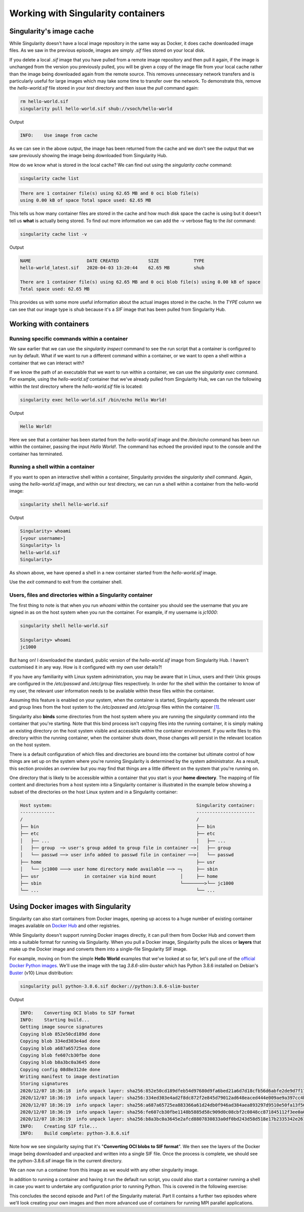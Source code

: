 .. _work_contain:

Working with Singularity containers
===================================

Singularity's image cache
-------------------------

While Singularity doesn't have a local image repository in the same
way as Docker, it does cache downloaded image files. As we saw in the
previous episode, images are simply `.sif` files stored on your local
disk.

If you delete a local `.sif` image that you have pulled from a remote
image repository and then pull it again, if the image is unchanged
from the version you previously pulled, you will be given a copy of
the image file from your local cache rather than the image being
downloaded again from the remote source. This removes unnecessary
network transfers and is particularly useful for large images which
may take some time to transfer over the network.  To demonstrate this,
remove the `hello-world.sif` file stored in your `test` directory and
then issue the `pull` command again:

.. code-block:: bash

   rm hello-world.sif
   singularity pull hello-world.sif shub://vsoch/hello-world

Output

.. code-block:: bash

   INFO:    Use image from cache

As we can see in the above output, the image has been returned from
the cache and we don't see the output that we saw previously showing
the image being downloaded from Singularity Hub.

How do we know what is stored in the local cache? We can find out
using the `singularity cache` command:

.. code-block:: bash

   singularity cache list

.. code-block:: bash

   There are 1 container file(s) using 62.65 MB and 0 oci blob file(s)
   using 0.00 kB of space Total space used: 62.65 MB

This tells us how many container files are stored in the cache and how
much disk space the cache is using but it doesn't tell us **what** is
actually being stored. To find out more information we can add the
`-v` verbose flag to the `list` command:

.. code-block:: bash

   singularity cache list -v

Output

.. code-block:: bash

   NAME                     DATE CREATED           SIZE             TYPE
   hello-world_latest.sif   2020-04-03 13:20:44    62.65 MB         shub

   There are 1 container file(s) using 62.65 MB and 0 oci blob file(s) using 0.00 kB of space
   Total space used: 62.65 MB

This provides us with some more useful information about the actual
images stored in the cache.  In the `TYPE` column we can see that our
image type is `shub` because it's a `SIF` image that has been pulled
from Singularity Hub.

.. callout:: Cleaning the Singularity image cache

   We can remove images from the cache using the `singularity cache
   clean` command.  Running the command without any options will
   display a warning and ask you to confirm that you want to remove
   everything from your cache. You can also remove specific images or
   all images of a particular type. Look at the output of `singularity
   cache clean --help` for more information.

.. exercise:: Basic exercise: Clearing specific image types from the cache

   What command would you use to remove only images of type
   **shub** from your local Singularity image cache?  How could you
   test this safely to ensure your command is going to do the right
   thing?

   .. tip:: You can see exactly what would be deleted by using the ``--dry-run`` option or ``-n``.

   .. solution::

      .. code-block:: bash

	singularity cache clean --type=shub
	singularity cache clean -n --type=shub

      .. code-block:: bash

	 Removing /<cache_dir>/.singularity/cache/shub


Working with containers
-----------------------

Running specific commands within a container
++++++++++++++++++++++++++++++++++++++++++++

We saw earlier that we can use the `singularity inspect` command to
see the run script that a container is configured to run by
default. What if we want to run a different command within a
container, or we want to open a shell within a container that we can
interact with?

If we know the path of an executable that we want to run within a
container, we can use the `singularity exec` command. For example,
using the `hello-world.sif` container that we've already pulled from
Singularity Hub, we can run the following within the `test` directory
where the `hello-world.sif` file is located:

.. code-block:: bash

   singularity exec hello-world.sif /bin/echo Hello World!

Output

.. code-block:: bash

   Hello World!

Here we see that a container has been started from the
`hello-world.sif` image and the `/bin/echo` command has been run
within the container, passing the input `Hello World!`.  The command
has echoed the provided input to the console and the container has
terminated.

.. exercise:: Basic exercise: Running a different command within the
              "hello-world" container

   Can you run a container based on the `hello-world.sif` image that
   **prints the current date and time**?

   .. solution::

      .. code-block:: bash

	 singularity exec hello-world.sif /bin/date

      Output

      .. code-block:: bash

	 Fri Jun 26 15:17:44 BST 2020

Running a shell within a container
++++++++++++++++++++++++++++++++++

If you want to open an interactive shell within a container,
Singularity provides the `singularity shell` command. Again, using the
`hello-world.sif` image, and within our `test` directory, we can run a
shell within a container from the hello-world image:

.. code-block:: bash

  singularity shell hello-world.sif

Output

.. code-block:: bash

   Singularity> whoami
   [<your username>]
   Singularity> ls
   hello-world.sif
   Singularity>

As shown above, we have opened a shell in a new container started from
the `hello-world.sif` image.

.. callout:: Running a shell inside a Singularity container

   Q: What do you notice about the output of the above commands
   entered within the Singularity container shell?

   Q: Does this differ from what you might see within a Docker container?

Use the `exit` command to exit from the container shell.

Users, files and directories within a Singularity container
+++++++++++++++++++++++++++++++++++++++++++++++++++++++++++

The first thing to note is that when you run `whoami` within the
container you should see the username that you are signed in as on the
host system when you run the container.  For example, if my username
is `jc1000`:

.. code-block:: bash

   singularity shell hello-world.sif

   Singularity> whoami
   jc1000


But hang on! I downloaded the standard, public version of the
`hello-world.sif` image from Singularity Hub. I haven't customised it
in any way. How is it configured with my own user details?!

If you have any familiarity with Linux system administration, you may
be aware that in Linux, users and their Unix groups are configured in
the `/etc/passwd` and `/etc/group` files respectively.  In order for
the shell within the container to know of my user, the relevant user
information needs to be available within these files within the
container.

Assuming this feature is enabled on your system, when the container is
started, Singularity appends the relevant user and group lines from
the host system to the `/etc/passwd` and `/etc/group` files within the
container `[1]
<https://www.intel.com/content/dam/www/public/us/en/documents/presentation/hpc-containers-singularity-advanced.pdf>`_.

Singularity also **binds** some directories from the host system where
you are running the `singularity` command into the container that
you're starting. Note that this bind process isn't copying files into
the running container, it is simply making an existing directory on
the host system visible and accessible within the container
environment. If you write files to this directory within the running
container, when the container shuts down, those changes will persist
in the relevant location on the host system.

There is a default configuration of which files and directories are
bound into the container but ultimate control of how things are set up
on the system where you're running Singularity is determined by the
system administrator.  As a result, this section provides an overview
but you may find that things are a little different on the system that
you're running on.

One directory that is likely to be accessible within a container that
you start is your **home directory**.  The mapping of file content and
directories from a host system into a Singularity container is
illustrated in the example below showing a subset of the directories
on the host Linux system and in a Singularity container:

.. code-block:: text

   Host system:                                                      Singularity container:
   -------------                                                     ----------------------
   /                                                                 /
   ├── bin                                                           ├── bin
   ├── etc                                                           ├── etc
   │   ├── ...                                                       │   ├── ...
   │   ├── group  ─> user's group added to group file in container ─>│   ├── group
   │   └── passwd ──> user info added to passwd file in container ──>│   └── passwd
   ├── home                                                          ├── usr
   │   └── jc1000 ───> user home directory made available ──> ─┐     ├── sbin
   ├── usr                 in container via bind mount         │     ├── home
   ├── sbin                                                    └────────>└── jc1000
   └── ...                                                           └── ...

.. exercise:: Questions and exercises: Files in Singularity containers

   **Q1:** What do you notice about the ownership of files in a
   container started from the hello-world image?  (e.g. take a look
   at the ownership of files in the root directory (`/`))

   **Exercise 1:** In this container, try editing (for example
   using the editor `vi` which should be avaiable in the container)
   the `/rawr.sh` file. What do you notice?

   If you're not familiar with `vi` there are many quick
   reference pages online showing  the main commands for using the editor,
   for example `this one <http://web.mit.edu/merolish/Public/vi-ref.pdf>`_

   **Exercise 2:** In your home directory within the container
   shell, try and create a simple text file. Is it possible to
   do this? If so, why? If not, why not?! If you can  successfully create
   a file, what happens to it when you exit the shell and the container
   shuts down?

   .. solution::

      **A1:** Use the `ls -l` command to see a detailed file
      listing including file ownership and permission details.  You may
      see that all the files are owned by you, alternatively, most files
      in the root (`/`) directory may be owned by the `root` user. If
      the files are owned by you, this looks good - you should be ready
      to edit something in the exercise that follows...otherwise, if the
      files are owned by root, maybe not...

      **Exercise 1:** Unfortunately, it's not so easy, depending on how
      you tried to edit `/rawr.sh` you probably saw an error similar to
      the following: `Can't open file for writing` or `Read-only file
      system`

      **Exercise 2:** Within your home directory, you **should** be able
      to successfully create a file. Since you're seeing your home
      directory on the host system which has been bound into the
      container, when you exit and the container shuts down, the file
      that you created within the container should still be present when
      you look at your home directory on the host system.

Using Docker images with Singularity
------------------------------------

Singularity can also start containers from Docker images, opening up
access to a huge number of existing container images available on
`Docker Hub <https://hub.docker.com/>`_ and other registries.

While Singularity doesn't support running Docker images directly, it
can pull them from Docker Hub and convert them into a suitable format
for running via Singularity. When you pull a Docker image, Singularity
pulls the slices or **layers** that make up the Docker image and
converts them into a single-file Singularity SIF image.

For example, moving on from the simple **Hello World** examples that
we've looked at so far, let's pull one of the `official Docker Python
images <https://hub.docker.com/_/python>`_. We'll use the image with
the tag `3.8.6-slim-buster` which has Python 3.8.6 installed on
Debian's `Buster <https://www.debian.org/releases/buster/>`_ (v10)
Linux distribution:

.. code-block:: bash

   singularity pull python-3.8.6.sif docker://python:3.8.6-slim-buster

Output

.. code-block:: text

   INFO:    Converting OCI blobs to SIF format
   INFO:    Starting build...
   Getting image source signatures
   Copying blob 852e50cd189d done
   Copying blob 334ed303e4ad done
   Copying blob a687a65725ea done
   Copying blob fe607cb30fbe done
   Copying blob b8a3bc0a3645 done
   Copying config 08d8e312de done
   Writing manifest to image destination
   Storing signatures
   2020/12/07 18:36:18  info unpack layer: sha256:852e50cd189dfeb54d97680d9fa6bed21a6d7d18cfb56d6abfe2de9d7f173795
   2020/12/07 18:36:19  info unpack layer: sha256:334ed303e4ad2f8dc872f2e845d79012ad648eaced444e009ae9a397cc4b4dbb
   2020/12/07 18:36:19  info unpack layer: sha256:a687a65725ea883366a61d24db0f946ad384aea893297d9510e50fa13f565539
   2020/12/07 18:36:19  info unpack layer: sha256:fe607cb30fbe1148b5885d58c909d0c08cbf2c0848cc871845112f3ee0a0f9ba
   2020/12/07 18:36:19  info unpack layer: sha256:b8a3bc0a3645e2afcd8807830833a0df0bd243d58d518e17b2335342e2614bd3
   INFO:    Creating SIF file...
   INFO:    Build complete: python-3.8.6.sif

Note how we see singularity saying that it's "**Converting OCI blobs
to SIF format**". We then see the layers of the Docker image being
downloaded and unpacked and written into a single SIF file. Once the
process is complete, we should see the python-3.8.6.sif image file in
the current directory.

We can now run a container from this image as we would with any other
singularity image.

.. exercise:: Running the Python 3.8.6 image that we just pulled from Docker Hub

   - **E1**: Try running the Python 3.8.6 image. What happens?
   - **E2**: Try running some simple Python statements...

   .. solution::

      Running the Python 3.8.6 image

      .. code-block:: bash

        singularity run python-3.8.6.sif

      This should put you straight into a Python interactive shell
      within the running container:

      .. code-block:: bash

        Python 3.8.6 (default, Nov 25 2020, 02:47:44)
	      [GCC 8.3.0] on linux
	      Type "help", "copyright", "credits" or "license" for more information.
	      >>>

      Now try running some simple Python statements:

      .. code-block:: bash

        >>> import math
	      >>> math.pi
	      3.141592653589793
	      >>>

In addition to running a container and having it run the default run
script, you could also start a container running a shell in case you
want to undertake any configuration prior to running Python. This is
covered in the following exercise:

.. exercise:: Open a shell within a Python container

   Try to run a shell within a singularity container based on
   the `python-3.8.6.sif` image.  That is, run a container that
   opens a shell rather than the default Python interactive console
   as we saw above. Can you find more than one way to achieve this?

   Within the shell, try starting the Python interactive console
   and running some Python commands.

   .. solution::

      Recall from the earlier material that we can use the
      `singularity shell` command to open a shell within a container.
      To open a regular shell within a container based on the
      `python-3.8.6.sif` image, we can therefore simply run:

      .. code-block::

        singularity shell python-3.8.6.sif

	      Singularity> echo $SHELL
	      /bin/bash

	      Singularity> cat /etc/issue
	      Debian GNU/Linux 10 \n \l

        Singularity> exit

      It is also possible to use the `singularity exec` command to
      run an executable within a container.  We could, therefore, use
      the `exec` command to run `/bin/bash`:

      .. code-block:: bash

        singularity exec python-3.8.6.sif /bin/bash

        Singularity> echo $SHELL
	      /bin/bash

      You can run the Python console from your container shell
      simply by running the `python` command.

This concludes the second episode and Part I of the Singularity
material. Part II contains a further two episodes where we'll look
creating your own images and then more advanced use of containers for
running MPI parallel applications.
